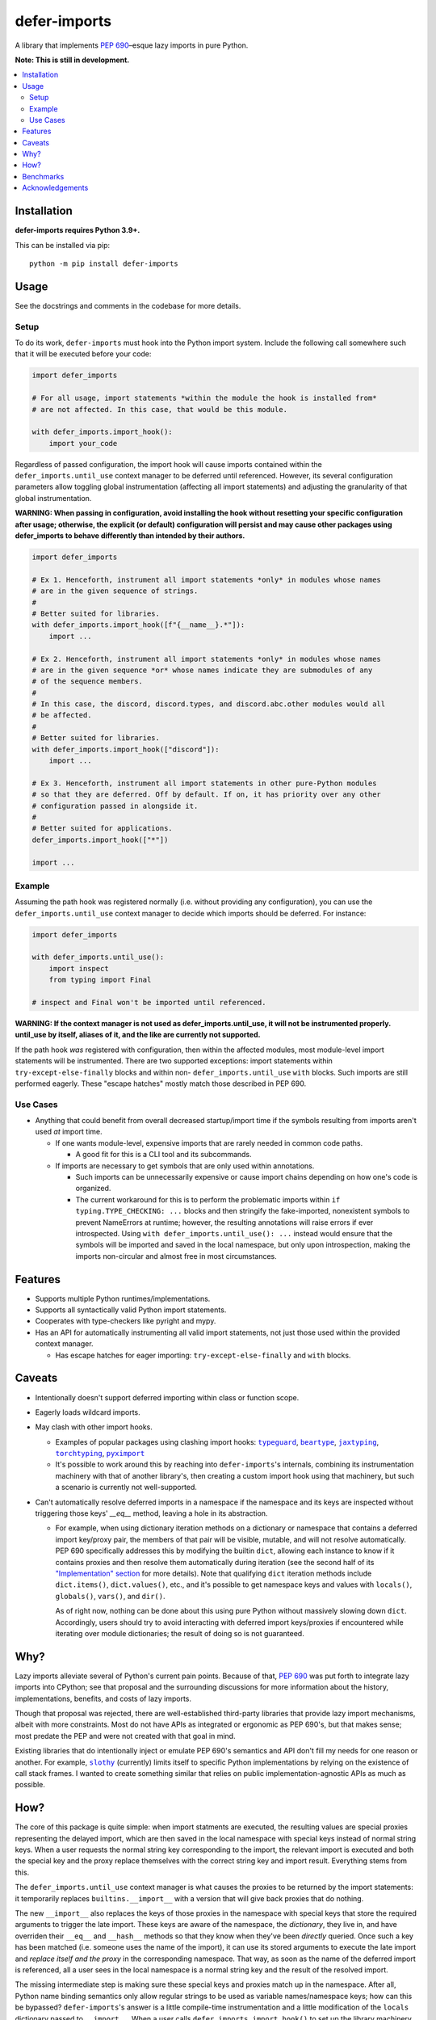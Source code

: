 =============
defer-imports
=============

.. image:: https://img.shields.io/github/license/Sachaa-Thanasius/defer-imports.svg
    :target: https://opensource.org/licenses/MIT
    :alt: License: MIT

.. image:: https://img.shields.io/pypi/v/defer-imports.svg
    :target: https://pypi.org/project/defer-imports
    :alt: PyPI version info

.. image:: https://img.shields.io/pypi/pyversions/defer-imports.svg
    :target: https://pypi.org/project/defer-imports
    :alt: PyPI supported Python versions


A library that implements `PEP 690`_–esque lazy imports in pure Python.

**Note: This is still in development.**


.. contents::
    :local:
    :depth: 2


Installation
============

**defer-imports requires Python 3.9+.**

This can be installed via pip::

    python -m pip install defer-imports


Usage
=====

See the docstrings and comments in the codebase for more details.

Setup
-----

To do its work, ``defer-imports`` must hook into the Python import system. Include the following call somewhere such that it will be executed before your code:

.. code-block:: python

    import defer_imports

    # For all usage, import statements *within the module the hook is installed from* 
    # are not affected. In this case, that would be this module.

    with defer_imports.import_hook():
        import your_code


Regardless of passed configuration, the import hook will cause imports contained within the ``defer_imports.until_use`` context manager to be deferred until referenced. However, its several configuration parameters allow toggling global instrumentation (affecting all import statements) and adjusting the granularity of that global instrumentation.

**WARNING: When passing in configuration, avoid installing the hook without resetting your specific configuration after usage; otherwise, the explicit (or default) configuration will persist and may cause other packages using defer_imports to behave differently than intended by their authors.**

.. code-block:: python

    import defer_imports

    # Ex 1. Henceforth, instrument all import statements *only* in modules whose names
    # are in the given sequence of strings.
    #
    # Better suited for libraries.
    with defer_imports.import_hook([f"{__name__}.*"]):
        import ...

    # Ex 2. Henceforth, instrument all import statements *only* in modules whose names
    # are in the given sequence *or* whose names indicate they are submodules of any
    # of the sequence members.
    #
    # In this case, the discord, discord.types, and discord.abc.other modules would all
    # be affected.
    #
    # Better suited for libraries.
    with defer_imports.import_hook(["discord"]):
        import ...

    # Ex 3. Henceforth, instrument all import statements in other pure-Python modules
    # so that they are deferred. Off by default. If on, it has priority over any other
    # configuration passed in alongside it.
    #
    # Better suited for applications.
    defer_imports.import_hook(["*"])

    import ...


Example
-------

Assuming the path hook was registered normally (i.e. without providing any configuration), you can use the ``defer_imports.until_use`` context manager to decide which imports should be deferred. For instance:

.. code-block:: python

    import defer_imports

    with defer_imports.until_use():
        import inspect
        from typing import Final

    # inspect and Final won't be imported until referenced.

**WARNING: If the context manager is not used as defer_imports.until_use, it will not be instrumented properly. until_use by itself, aliases of it, and the like are currently not supported.**

If the path hook *was* registered with configuration, then within the affected modules, most module-level import statements will be instrumented. There are two supported exceptions: import statements within ``try-except-else-finally`` blocks and within non- ``defer_imports.until_use`` ``with`` blocks. Such imports are still performed eagerly. These "escape hatches" mostly match those described in PEP 690. 


Use Cases
---------

-   Anything that could benefit from overall decreased startup/import time if the symbols resulting from imports aren't used *at* import time.

    -   If one wants module-level, expensive imports that are rarely needed in common code paths.

        -   A good fit for this is a CLI tool and its subcommands.

    -   If imports are necessary to get symbols that are only used within annotations.

        -   Such imports can be unnecessarily expensive or cause import chains depending on how one's code is organized.
        -   The current workaround for this is to perform the problematic imports within ``if typing.TYPE_CHECKING: ...`` blocks and then stringify the fake-imported, nonexistent symbols to prevent NameErrors at runtime; however, the resulting annotations will raise errors if ever introspected. Using ``with defer_imports.until_use(): ...`` instead would ensure that the symbols will be imported and saved in the local namespace, but only upon introspection, making the imports non-circular and almost free in most circumstances.


Features
========

-   Supports multiple Python runtimes/implementations.
-   Supports all syntactically valid Python import statements.
-   Cooperates with type-checkers like pyright and mypy.
-   Has an API for automatically instrumenting all valid import statements, not just those used within the provided context manager.

    -   Has escape hatches for eager importing: ``try-except-else-finally`` and ``with`` blocks.


Caveats
=======

-   Intentionally doesn't support deferred importing within class or function scope.
-   Eagerly loads wildcard imports.
-   May clash with other import hooks.

    -   Examples of popular packages using clashing import hooks: |typeguard|_, |beartype|_, |jaxtyping|_, |torchtyping|_, |pyximport|_
    -   It's possible to work around this by reaching into ``defer-imports``'s internals, combining its instrumentation machinery with that of another library's, then creating a custom import hook using that machinery, but such a scenario is currently not well-supported.

-   Can't automatically resolve deferred imports in a namespace if the namespace and its keys are inspected without triggering those keys' `__eq__` method, leaving a hole in its abstraction.

    -   For example, when using dictionary iteration methods on a dictionary or namespace that contains a deferred import key/proxy pair, the members of that pair will be visible, mutable, and will not resolve automatically. PEP 690 specifically addresses this by modifying the builtin ``dict``, allowing each instance to know if it contains proxies and then resolve them automatically during iteration (see the second half of its `"Implementation" section <https://peps.python.org/pep-0690/#implementation>`_ for more details). Note that qualifying ``dict`` iteration methods include ``dict.items()``, ``dict.values()``, etc., and it's possible to get namespace keys and values with ``locals()``, ``globals()``, ``vars()``, and ``dir()``.

        As of right now, nothing can be done about this using pure Python without massively slowing down ``dict``. Accordingly, users should try to avoid interacting with deferred import keys/proxies if encountered while iterating over module dictionaries; the result of doing so is not guaranteed.


Why?
====

Lazy imports alleviate several of Python's current pain points. Because of that, `PEP 690`_ was put forth to integrate lazy imports into CPython; see that proposal and the surrounding discussions for more information about the history, implementations, benefits, and costs of lazy imports.

Though that proposal was rejected, there are well-established third-party libraries that provide lazy import mechanisms, albeit with more constraints. Most do not have APIs as integrated or ergonomic as PEP 690's, but that makes sense; most predate the PEP and were not created with that goal in mind.

Existing libraries that do intentionally inject or emulate PEP 690's semantics and API don't fill my needs for one reason or another. For example, |slothy|_ (currently) limits itself to specific Python implementations by relying on the existence of call stack frames. I wanted to create something similar that relies on public implementation-agnostic APIs as much as possible.


How?
====

The core of this package is quite simple: when import statments are executed, the resulting values are special proxies representing the delayed import, which are then saved in the local namespace with special keys instead of normal string keys. When a user requests the normal string key corresponding to the import, the relevant import is executed and both the special key and the proxy replace themselves with the correct string key and import result. Everything stems from this.

The ``defer_imports.until_use`` context manager is what causes the proxies to be returned by the import statements: it temporarily replaces ``builtins.__import__`` with a version that will give back proxies that do nothing.

The new ``__import__`` also replaces the keys of those proxies in the namespace with special keys that store the required arguments to trigger the late import. These keys are aware of the namespace, the *dictionary*, they live in, and have overriden their ``__eq__`` and ``__hash__`` methods so that they know when they've been *directly* queried. Once such a key has been matched (i.e. someone uses the name of the import), it can use its stored arguments to execute the late import and *replace itself and the proxy* in the corresponding namespace. That way, as soon as the name of the deferred import is referenced, all a user sees in the local namespace is a normal string key and the result of the resolved import.

The missing intermediate step is making sure these special keys and proxies match up in the namespace. After all, Python name binding semantics only allow regular strings to be used as variable names/namespace keys; how can this be bypassed? ``defer-imports``'s answer is a little compile-time instrumentation and a little modification of the ``locals`` dictionary passed to ``__import__``. When a user calls ``defer_imports.import_hook()`` to set up the library machinery (see "Setup" above), what they are doing is installing an import hook that will modify the code of any given Python file that uses the ``defer_imports.until_use`` context manager. Using AST transformation, it adds a few lines of code around imports within that context manager to notify the new ``__import__`` what the name is that the import will be stored into.

With this methodology, we can avoid using implementation-specific hacks like frame manipulation to modify the locals. We can even avoid changing the contract of ``builtins.__import__``, which specifically says it does not modify the global or local namespaces that are passed into it. We may modify and replace members of it, but at no point do we add or remove anything while within ``__import__``, thereby not changing its size.


Benchmarks
==========

There is a local benchmark script for timing the import of a significant portion of the standard library. It can be invoked with ``python -m bench.bench_samples``.

If you want compilation time included in the benchmark, do the following:

1.  Run with |python -B|_ and ``--remove-pycaches`` to purge all bytecode cache files in the project directories and prevent new ones from being written.
2.  Run with just |python -B|_ to get the compilation time included.
3.  As long as there are no pycache files, you can repeat just 2.

An sample run across versions, with bytecode caching, after some warmup runs:

==============  =======  ======================  ===================
Implementation  Version  Benchmark               Time
==============  =======  ======================  ===================
CPython         3.9      regular                 0.32654s (194.87x)
CPython         3.9      defer_imports (local)   0.00180s (1.07x)
CPython         3.9      defer_imports (global)  0.00168s (1.00x)
\-\-            \-\-     \-\-                    \-\-
CPython         3.10     regular                 0.28364s (165.28x)
CPython         3.10     defer_imports (local)   0.00173s (1.01x)
CPython         3.10     defer_imports (global)  0.00172s (1.00x)
\-\-            \-\-     \-\-                    \-\-
CPython         3.11     regular                 0.28739s (194.71x)
CPython         3.11     defer_imports (local)   0.00158s (1.07x)
CPython         3.11     defer_imports (global)  0.00148s (1.00x)
\-\-            \-\-     \-\-                    \-\-
CPython         3.12     regular                 0.29072s (169.91x)
CPython         3.12     defer_imports (local)   0.00171s (1.00x)
CPython         3.12     defer_imports (global)  0.00224s (1.31x)  
\-\-            \-\-     \-\-                    \-\-
CPython         3.13     regular                 0.29238s (182.38x)
CPython         3.13     defer_imports (local)   0.00183s (1.14x)
CPython         3.13     defer_imports (global)  0.00160s (1.00x)
\-\-            \-\-     \-\-                    \-\-
PyPy            3.10     regular                 0.63871s (159.21x)
PyPy            3.10     defer_imports (local)   0.00752s (1.88x)
PyPy            3.10     defer_imports (global)  0.00401s (1.00x)
==============  =======  ======================  ===================


Acknowledgements
================

The design of this library was inspired by the following:

-   |demandimport|_
-   |apipkg|_
-   |metamodule|_
-   |modutil|_
-   `SPEC 1 <https://scientific-python.org/specs/spec-0001/>`_ / |lazy-loader|_
-   `PEP 690`_ and its authors
-   `Jelle Zijlstra's pure-Python proof of concept <https://gist.github.com/JelleZijlstra/23c01ceb35d1bc8f335128f59a32db4c>`_
-   |slothy|_
-   |ideas|_
-   `Sinbad <https://github.com/mikeshardmind>`_'s feedback

Without them, this would not exist. It stands on the shoulders of giants.


..
    Common/formatted hyperlinks


.. _PEP 690: https://peps.python.org/pep-0690/

.. |timeit| replace:: ``timeit``
.. _timeit: https://docs.python.org/3/library/timeit.html

.. |python -B| replace:: ``python -B``
.. _python -B: https://docs.python.org/3/using/cmdline.html#cmdoption-B

.. |python -X importtime| replace:: ``python -X importtime``
.. _python -X importtime: https://docs.python.org/3/using/cmdline.html#cmdoption-X

.. |typeguard| replace:: ``typeguard``
.. _typeguard: https://github.com/agronholm/typeguard

.. |beartype| replace:: ``beartype``
.. _beartype: https://github.com/beartype/beartype

.. |jaxtyping| replace:: ``jaxtyping``
.. _jaxtyping: https://github.com/patrick-kidger/jaxtyping

.. |torchtyping| replace:: ``torchtyping``
.. _torchtyping: https://github.com/patrick-kidger/torchtyping

.. |pyximport| replace:: ``pyximport``
.. _pyximport: https://github.com/cython/cython/tree/master/pyximport

.. |demandimport| replace:: ``demandimport``
.. _demandimport: https://github.com/bwesterb/py-demandimport

.. |apipkg| replace:: ``apipkg``
.. _apipkg: https://github.com/pytest-dev/apipkg

.. |metamodule| replace:: ``metamodule``
.. _metamodule: https://github.com/njsmith/metamodule

.. |modutil| replace:: ``modutil``
.. _modutil: https://github.com/brettcannon/modutil

.. |lazy-loader| replace:: ``lazy-loader``
.. _lazy-loader: https://github.com/scientific-python/lazy-loader

.. |slothy| replace:: ``slothy``
.. _slothy: https://github.com/bswck/slothy

.. |ideas| replace:: ``ideas``
.. _ideas: https://github.com/aroberge/ideas
